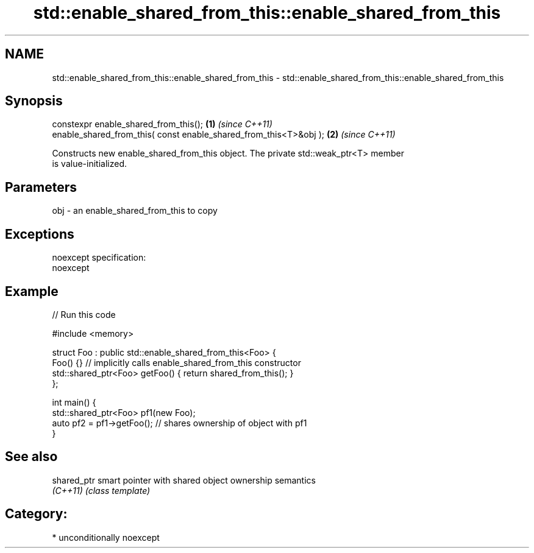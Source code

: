 .TH std::enable_shared_from_this::enable_shared_from_this 3 "Apr  2 2017" "2.1 | http://cppreference.com" "C++ Standard Libary"
.SH NAME
std::enable_shared_from_this::enable_shared_from_this \- std::enable_shared_from_this::enable_shared_from_this

.SH Synopsis
   constexpr enable_shared_from_this();                             \fB(1)\fP \fI(since C++11)\fP
   enable_shared_from_this( const enable_shared_from_this<T>&obj ); \fB(2)\fP \fI(since C++11)\fP

   Constructs new enable_shared_from_this object. The private std::weak_ptr<T> member
   is value-initialized.

.SH Parameters

   obj - an enable_shared_from_this to copy

.SH Exceptions

   noexcept specification:
   noexcept

.SH Example

   
// Run this code

 #include <memory>

 struct Foo : public std::enable_shared_from_this<Foo> {
     Foo() {}  // implicitly calls enable_shared_from_this constructor
     std::shared_ptr<Foo> getFoo() { return shared_from_this(); }
 };

 int main() {
     std::shared_ptr<Foo> pf1(new Foo);
     auto pf2 = pf1->getFoo();  // shares ownership of object with pf1
 }

.SH See also

   shared_ptr smart pointer with shared object ownership semantics
   \fI(C++11)\fP    \fI(class template)\fP

.SH Category:

     * unconditionally noexcept
